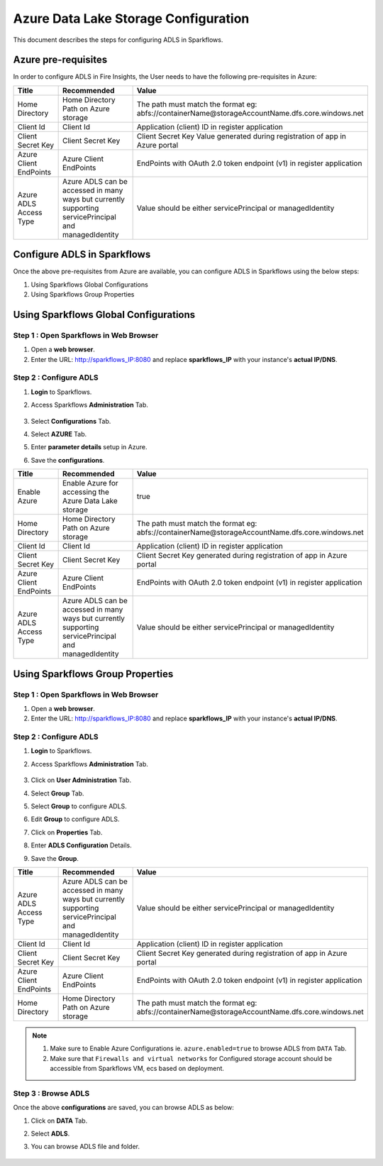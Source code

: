 Azure Data Lake Storage Configuration
========

This document describes the steps for configuring ADLS in Sparkflows.


Azure pre-requisites
++++

In order to configure ADLS in Fire Insights, the User needs to have the following pre-requisites in Azure:


.. list-table:: 
   :widths: 10 20 30
   :header-rows: 1

   * - Title
     - Recommended
     - Value
   * - Home Directory	
     - Home Directory Path on Azure storage
     - The path must match the format eg: abfs://containerName@storageAccountName.dfs.core.windows.net
   * - Client Id	
     - Client Id
     - Application (client) ID in register application
   * - Client Secret Key
     - Client Secret Key
     - Client Secret Key Value generated during registration of app in Azure portal
   * - Azure Client EndPoints	
     - Azure Client EndPoints	
     - EndPoints with OAuth 2.0 token endpoint (v1) in register application
   * - Azure ADLS Access Type		
     - Azure ADLS can be accessed in many ways but currently supporting servicePrincipal and managedIdentity	
     - Value should be either servicePrincipal or managedIdentity

Configure ADLS in Sparkflows
+++++++++++++++

Once the above pre-requisites from Azure are available, you can configure ADLS in Sparkflows using the below steps:

#. Using Sparkflows Global Configurations
#. Using Sparkflows Group Properties

Using Sparkflows Global Configurations
+++++++++++++++++++++++

Step 1 : Open Sparkflows in Web Browser
----------------

#. Open a **web browser**.
#. Enter the URL: http://sparkflows_IP:8080 and replace **sparkflows_IP** with your instance's **actual IP/DNS**.

Step 2 : Configure ADLS
--------------

#. **Login** to Sparkflows.
#. Access Sparkflows **Administration** Tab.

   .. figure:: ../../../_assets/azure/adls_configurations.png
      :alt: livy
      :width: 70%

#. Select **Configurations** Tab.
#. Select **AZURE** Tab.
#. Enter **parameter details** setup in Azure.
#. Save the **configurations**.

.. list-table:: 
   :widths: 10 20 30
   :header-rows: 1

   * - Title
     - Recommended
     - Value
   * - Enable Azure		
     - Enable Azure for accessing the Azure Data Lake storage
     - true
   * - Home Directory	
     - Home Directory Path on Azure storage
     - The path must match the format eg: abfs://containerName@storageAccountName.dfs.core.windows.net
   * - Client Id	
     - Client Id
     - Application (client) ID in register application
   * - Client Secret Key
     - Client Secret Key
     - Client Secret Key generated during registration of app in Azure portal
   * - Azure Client EndPoints	
     - Azure Client EndPoints	
     - EndPoints with OAuth 2.0 token endpoint (v1) in register application
   * - Azure ADLS Access Type		
     - Azure ADLS can be accessed in many ways but currently supporting servicePrincipal and managedIdentity	
     - Value should be either servicePrincipal or managedIdentity

.. figure:: ../../../_assets/azure/azure_configure.PNG
      :width: 70%
      :alt: adls

Using Sparkflows Group Properties
+++++++++++++++++++++++

Step 1 : Open Sparkflows in Web Browser
----------------

#. Open a **web browser**.
#. Enter the URL: http://sparkflows_IP:8080 and replace **sparkflows_IP** with your instance's **actual IP/DNS**.

Step 2 : Configure ADLS
--------------

#. **Login** to Sparkflows.
#. Access Sparkflows **Administration** Tab.

   .. figure:: ../../../_assets/azure/adls_configurations.png
      :alt: livy
      :width: 70%

#. Click on **User Administration** Tab.
#. Select **Group** Tab.
#. Select **Group** to configure ADLS.
#. Edit **Group** to configure ADLS.
#. Click on **Properties** Tab.
#. Enter **ADLS Configuration** Details.
#. Save the **Group**.

.. list-table:: 
   :widths: 10 20 30
   :header-rows: 1

   * - Title
     - Recommended
     - Value
   * - Azure ADLS Access Type		
     - Azure ADLS can be accessed in many ways but currently supporting servicePrincipal and managedIdentity	
     - Value should be either servicePrincipal or managedIdentity
   * - Client Id	
     - Client Id
     - Application (client) ID in register application
   * - Client Secret Key
     - Client Secret Key
     - Client Secret Key generated during registration of app in Azure portal
   * - Azure Client EndPoints	
     - Azure Client EndPoints	
     - EndPoints with OAuth 2.0 token endpoint (v1) in register application
   * - Home Directory	
     - Home Directory Path on Azure storage
     - The path must match the format eg: abfs://containerName@storageAccountName.dfs.core.windows.net

.. figure:: ../../../_assets/azure/adls_properties.png
      :alt: livy
      :width: 70%


.. Note:: 1. Make sure to Enable Azure Configurations ie. ``azure.enabled=true`` to browse ADLS from ``DATA`` Tab.	
          2. Make sure that ``Firewalls and virtual networks`` for Configured storage account should be accessible from Sparkflows VM, ecs based on deployment.

Step 3 : Browse ADLS
--------------

Once the above **configurations** are saved, you can browse ADLS as below:

#. Click on **DATA** Tab.
#. Select **ADLS**.
#. You can browse ADLS file and folder.

   .. figure:: ../../../_assets/azure/adls_browse.PNG
      :width: 70%
      :alt: adls

